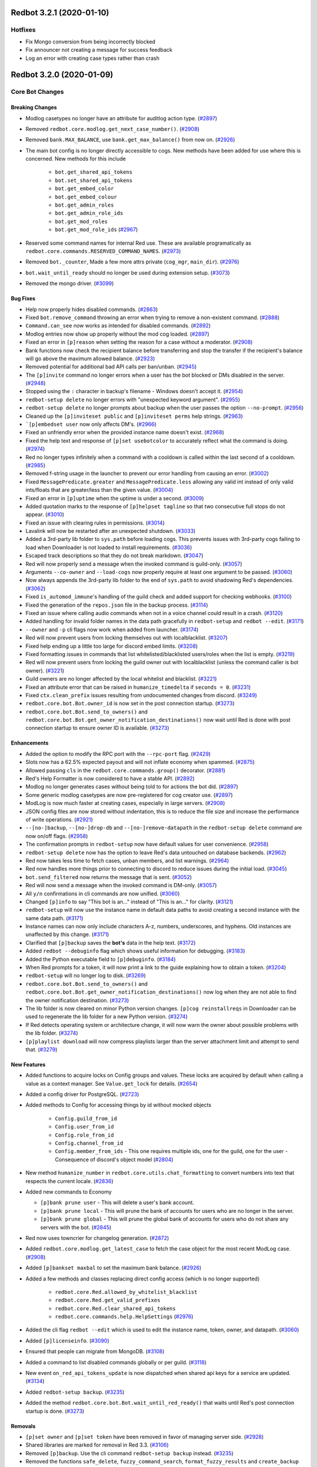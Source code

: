 .. 3.2.x Changelogs

Redbot 3.2.1 (2020-01-10)
=========================

Hotfixes
--------

- Fix Mongo conversion from being incorrectly blocked
- Fix announcer not creating a message for success feedback
- Log an error with creating case types rather than crash


Redbot 3.2.0 (2020-01-09)
=========================
Core Bot Changes
----------------

Breaking Changes
~~~~~~~~~~~~~~~~

- Modlog casetypes no longer have an attribute for auditlog action type. (`#2897 <https://github.com/Cog-Creators/Red-DiscordBot/issues/2897>`_)
- Removed ``redbot.core.modlog.get_next_case_number()``. (`#2908 <https://github.com/Cog-Creators/Red-DiscordBot/issues/2908>`_)
- Removed ``bank.MAX_BALANCE``, use ``bank.get_max_balance()`` from now on. (`#2926 <https://github.com/Cog-Creators/Red-DiscordBot/issues/2926>`_)
- The main bot config is no longer directly accessible to cogs. New methods have been added for use where this is concerned.
  New methods for this include

    - ``bot.get_shared_api_tokens``
    - ``bot.set_shared_api_tokens``
    - ``bot.get_embed_color``
    - ``bot.get_embed_colour``
    - ``bot.get_admin_roles``
    - ``bot.get_admin_role_ids``
    - ``bot.get_mod_roles``
    - ``bot.get_mod_role_ids`` (`#2967 <https://github.com/Cog-Creators/Red-DiscordBot/issues/2967>`_)
- Reserved some command names for internal Red use. These are available programatically as ``redbot.core.commands.RESERVED_COMMAND_NAMES``. (`#2973 <https://github.com/Cog-Creators/Red-DiscordBot/issues/2973>`_)
- Removed ``bot._counter``, Made a few more attrs private (``cog_mgr``, ``main_dir``). (`#2976 <https://github.com/Cog-Creators/Red-DiscordBot/issues/2976>`_)
- ``bot.wait_until_ready`` should no longer be used during extension setup. (`#3073 <https://github.com/Cog-Creators/Red-DiscordBot/issues/3073>`_)
- Removed the mongo driver. (`#3099 <https://github.com/Cog-Creators/Red-DiscordBot/issues/3099>`_)


Bug Fixes
~~~~~~~~~

- Help now properly hides disabled commands. (`#2863 <https://github.com/Cog-Creators/Red-DiscordBot/issues/2863>`_)
- Fixed ``bot.remove_command`` throwing an error when trying to remove a non-existent command. (`#2888 <https://github.com/Cog-Creators/Red-DiscordBot/issues/2888>`_)
- ``Command.can_see`` now works as intended for disabled commands. (`#2892 <https://github.com/Cog-Creators/Red-DiscordBot/issues/2892>`_)
- Modlog entries now show up properly without the mod cog loaded. (`#2897 <https://github.com/Cog-Creators/Red-DiscordBot/issues/2897>`_)
- Fixed an error in ``[p]reason`` when setting the reason for a case without a moderator. (`#2908 <https://github.com/Cog-Creators/Red-DiscordBot/issues/2908>`_)
- Bank functions now check the recipient balance before transferring and stop the transfer if the recipient's balance will go above the maximum allowed balance. (`#2923 <https://github.com/Cog-Creators/Red-DiscordBot/issues/2923>`_)
- Removed potential for additional bad API calls per ban/unban. (`#2945 <https://github.com/Cog-Creators/Red-DiscordBot/issues/2945>`_)
- The ``[p]invite`` command no longer errors when a user has the bot blocked or DMs disabled in the server. (`#2948 <https://github.com/Cog-Creators/Red-DiscordBot/issues/2948>`_)
- Stopped using the ``:`` character in backup's filename - Windows doesn't accept it. (`#2954 <https://github.com/Cog-Creators/Red-DiscordBot/issues/2954>`_)
- ``redbot-setup delete`` no longer errors with "unexpected keyword argument". (`#2955 <https://github.com/Cog-Creators/Red-DiscordBot/issues/2955>`_)
- ``redbot-setup delete`` no longer prompts about backup when the user passes the option ``--no-prompt``. (`#2956 <https://github.com/Cog-Creators/Red-DiscordBot/issues/2956>`_)
- Cleaned up the ``[p]inviteset public`` and ``[p]inviteset perms`` help strings.  (`#2963 <https://github.com/Cog-Creators/Red-DiscordBot/issues/2963>`_)
- ```[p]embedset user`` now only affects DM's. (`#2966 <https://github.com/Cog-Creators/Red-DiscordBot/issues/2966>`_)
- Fixed an unfriendly error when the provided instance name doesn't exist. (`#2968 <https://github.com/Cog-Creators/Red-DiscordBot/issues/2968>`_)
- Fixed the help text and response of ``[p]set usebotcolor`` to accurately reflect what the command is doing. (`#2974 <https://github.com/Cog-Creators/Red-DiscordBot/issues/2974>`_)
- Red no longer types infinitely when a command with a cooldown is called within the last second of a cooldown. (`#2985 <https://github.com/Cog-Creators/Red-DiscordBot/issues/2985>`_)
- Removed f-string usage in the launcher to prevent our error handling from causing an error. (`#3002 <https://github.com/Cog-Creators/Red-DiscordBot/issues/3002>`_)
- Fixed ``MessagePredicate.greater`` and ``MessagePredicate.less`` allowing any valid int instead of only valid ints/floats that are greater/less than the given value. (`#3004 <https://github.com/Cog-Creators/Red-DiscordBot/issues/3004>`_)
- Fixed an error in ``[p]uptime`` when the uptime is under a second. (`#3009 <https://github.com/Cog-Creators/Red-DiscordBot/issues/3009>`_)
- Added quotation marks to the response of ``[p]helpset tagline`` so that two consecutive full stops do not appear. (`#3010 <https://github.com/Cog-Creators/Red-DiscordBot/issues/3010>`_)
- Fixed an issue with clearing rules in permissions. (`#3014 <https://github.com/Cog-Creators/Red-DiscordBot/issues/3014>`_)
- Lavalink will now be restarted after an unexpected shutdown. (`#3033 <https://github.com/Cog-Creators/Red-DiscordBot/issues/3033>`_)
- Added a 3rd-party lib folder to ``sys.path`` before loading cogs. This prevents issues with 3rd-party cogs failing to load when Downloader is not loaded to install requirements. (`#3036 <https://github.com/Cog-Creators/Red-DiscordBot/issues/3036>`_)
- Escaped track descriptions so that they do not break markdown. (`#3047 <https://github.com/Cog-Creators/Red-DiscordBot/issues/3047>`_)
- Red will now properly send a message when the invoked command is guild-only. (`#3057 <https://github.com/Cog-Creators/Red-DiscordBot/issues/3057>`_)
- Arguments ``--co-owner`` and ``--load-cogs`` now properly require at least one argument to be passed. (`#3060 <https://github.com/Cog-Creators/Red-DiscordBot/issues/3060>`_)
- Now always appends the 3rd-party lib folder to the end of ``sys.path`` to avoid shadowing Red's dependencies. (`#3062 <https://github.com/Cog-Creators/Red-DiscordBot/issues/3062>`_)
- Fixed ``is_automod_immune``'s handling of the guild check and added support for checking webhooks. (`#3100 <https://github.com/Cog-Creators/Red-DiscordBot/issues/3100>`_)
- Fixed the generation of the ``repos.json`` file in the backup process. (`#3114 <https://github.com/Cog-Creators/Red-DiscordBot/issues/3114>`_)
- Fixed an issue where calling audio commands when not in a voice channel could result in a crash. (`#3120 <https://github.com/Cog-Creators/Red-DiscordBot/issues/3120>`_)
- Added handling for invalid folder names in the data path gracefully in ``redbot-setup`` and ``redbot --edit``. (`#3171 <https://github.com/Cog-Creators/Red-DiscordBot/issues/3171>`_)
- ``--owner`` and ``-p`` cli flags now work when added from launcher. (`#3174 <https://github.com/Cog-Creators/Red-DiscordBot/issues/3174>`_)
- Red will now prevent users from locking themselves out with localblacklist. (`#3207 <https://github.com/Cog-Creators/Red-DiscordBot/issues/3207>`_)
- Fixed help ending up a little too large for discord embed limits. (`#3208 <https://github.com/Cog-Creators/Red-DiscordBot/issues/3208>`_)
- Fixed formatting issues in commands that list whitelisted/blacklisted users/roles when the list is empty. (`#3219 <https://github.com/Cog-Creators/Red-DiscordBot/issues/3219>`_)
- Red will now prevent users from locking the guild owner out with localblacklist (unless the command caller is bot owner). (`#3221 <https://github.com/Cog-Creators/Red-DiscordBot/issues/3221>`_)
- Guild owners are no longer affected by the local whitelist and blacklist. (`#3221 <https://github.com/Cog-Creators/Red-DiscordBot/issues/3221>`_)
- Fixed an attribute error that can be raised in ``humanize_timedelta`` if ``seconds = 0``. (`#3231 <https://github.com/Cog-Creators/Red-DiscordBot/issues/3231>`_)
- Fixed ``ctx.clean_prefix`` issues resulting from undocumented changes from discord. (`#3249 <https://github.com/Cog-Creators/Red-DiscordBot/issues/3249>`_)
- ``redbot.core.bot.Bot.owner_id`` is now set in the post connection startup. (`#3273 <https://github.com/Cog-Creators/Red-DiscordBot/issues/3273>`_)
- ``redbot.core.bot.Bot.send_to_owners()`` and ``redbot.core.bot.Bot.get_owner_notification_destinations()`` now wait until Red is done with post connection startup to ensure owner ID is available. (`#3273 <https://github.com/Cog-Creators/Red-DiscordBot/issues/3273>`_)


Enhancements
~~~~~~~~~~~~

- Added the option to modify the RPC port with the ``--rpc-port`` flag. (`#2429 <https://github.com/Cog-Creators/Red-DiscordBot/issues/2429>`_)
- Slots now has a 62.5% expected payout and will not inflate economy when spammed. (`#2875 <https://github.com/Cog-Creators/Red-DiscordBot/issues/2875>`_)
- Allowed passing ``cls`` in the ``redbot.core.commands.group()`` decorator. (`#2881 <https://github.com/Cog-Creators/Red-DiscordBot/issues/2881>`_)
- Red's Help Formatter is now considered to have a stable API. (`#2892 <https://github.com/Cog-Creators/Red-DiscordBot/issues/2892>`_)
- Modlog no longer generates cases without being told to for actions the bot did. (`#2897 <https://github.com/Cog-Creators/Red-DiscordBot/issues/2897>`_)
- Some generic modlog casetypes are now pre-registered for cog creator use. (`#2897 <https://github.com/Cog-Creators/Red-DiscordBot/issues/2897>`_)
- ModLog is now much faster at creating cases, especially in large servers. (`#2908 <https://github.com/Cog-Creators/Red-DiscordBot/issues/2908>`_)
- JSON config files are now stored without indentation, this is to reduce the file size and increase the performance of write operations. (`#2921 <https://github.com/Cog-Creators/Red-DiscordBot/issues/2921>`_)
- ``--[no-]backup``, ``--[no-]drop-db`` and ``--[no-]remove-datapath`` in the ``redbot-setup delete`` command are now on/off flags. (`#2958 <https://github.com/Cog-Creators/Red-DiscordBot/issues/2958>`_)
- The confirmation prompts in ``redbot-setup`` now have default values for user convenience. (`#2958 <https://github.com/Cog-Creators/Red-DiscordBot/issues/2958>`_)
- ``redbot-setup delete`` now has the option to leave Red's data untouched on database backends. (`#2962 <https://github.com/Cog-Creators/Red-DiscordBot/issues/2962>`_)
- Red now takes less time to fetch cases, unban members, and list warnings. (`#2964 <https://github.com/Cog-Creators/Red-DiscordBot/issues/2964>`_)
- Red now handles more things prior to connecting to discord to reduce issues during the initial load. (`#3045 <https://github.com/Cog-Creators/Red-DiscordBot/issues/3045>`_)
- ``bot.send_filtered`` now returns the message that is sent. (`#3052 <https://github.com/Cog-Creators/Red-DiscordBot/issues/3052>`_)
- Red will now send a message when the invoked command is DM-only. (`#3057 <https://github.com/Cog-Creators/Red-DiscordBot/issues/3057>`_)
- All ``y/n`` confirmations in cli commands are now unified. (`#3060 <https://github.com/Cog-Creators/Red-DiscordBot/issues/3060>`_)
- Changed ``[p]info`` to say "This bot is an..." instead of "This is an..." for clarity. (`#3121 <https://github.com/Cog-Creators/Red-DiscordBot/issues/3121>`_)
- ``redbot-setup`` will now use the instance name in default data paths to avoid creating a second instance with the same data path. (`#3171 <https://github.com/Cog-Creators/Red-DiscordBot/issues/3171>`_)
- Instance names can now only include characters A-z, numbers, underscores, and hyphens. Old instances are unaffected by this change. (`#3171 <https://github.com/Cog-Creators/Red-DiscordBot/issues/3171>`_)
- Clarified that ``[p]backup`` saves the **bot's** data in the help text. (`#3172 <https://github.com/Cog-Creators/Red-DiscordBot/issues/3172>`_)
- Added ``redbot --debuginfo`` flag which shows useful information for debugging. (`#3183 <https://github.com/Cog-Creators/Red-DiscordBot/issues/3183>`_)
- Added the Python executable field to ``[p]debuginfo``. (`#3184 <https://github.com/Cog-Creators/Red-DiscordBot/issues/3184>`_)
- When Red prompts for a token, it will now print a link to the guide explaining how to obtain a token. (`#3204 <https://github.com/Cog-Creators/Red-DiscordBot/issues/3204>`_)
- ``redbot-setup`` will no longer log to disk. (`#3269 <https://github.com/Cog-Creators/Red-DiscordBot/issues/3269>`_)
- ``redbot.core.bot.Bot.send_to_owners()`` and ``redbot.core.bot.Bot.get_owner_notification_destinations()`` now log when they are not able to find the owner notification destination. (`#3273 <https://github.com/Cog-Creators/Red-DiscordBot/issues/3273>`_)
- The lib folder is now cleared on minor Python version changes. ``[p]cog reinstallreqs`` in Downloader can be used to regenerate the lib folder for a new Python version. (`#3274 <https://github.com/Cog-Creators/Red-DiscordBot/issues/3274>`_)
- If Red detects operating system or architecture change, it will now warn the owner about possible problems with the lib folder. (`#3274 <https://github.com/Cog-Creators/Red-DiscordBot/issues/3274>`_)
- ``[p]playlist download`` will now compress playlists larger than the server attachment limit and attempt to send that. (`#3279 <https://github.com/Cog-Creators/Red-DiscordBot/issues/3279>`_)


New Features
~~~~~~~~~~~~

- Added functions to acquire locks on Config groups and values. These locks are acquired by default when calling a value as a context manager. See ``Value.get_lock`` for details. (`#2654 <https://github.com/Cog-Creators/Red-DiscordBot/issues/2654>`_)
- Added a config driver for PostgreSQL. (`#2723 <https://github.com/Cog-Creators/Red-DiscordBot/issues/2723>`_)
- Added methods to Config for accessing things by id without mocked objects

    - ``Config.guild_from_id``
    - ``Config.user_from_id``
    - ``Config.role_from_id``
    - ``Config.channel_from_id``
    - ``Config.member_from_ids``
      - This one requires multiple ids, one for the guild, one for the user
      - Consequence of discord's object model (`#2804 <https://github.com/Cog-Creators/Red-DiscordBot/issues/2804>`_)
- New method ``humanize_number`` in ``redbot.core.utils.chat_formatting`` to convert numbers into text that respects the current locale. (`#2836 <https://github.com/Cog-Creators/Red-DiscordBot/issues/2836>`_)
- Added new commands to Economy

  - ``[p]bank prune user`` - This will delete a user's bank account.
  - ``[p]bank prune local`` - This will prune the bank of accounts for users who are no longer in the server.
  - ``[p]bank prune global`` - This will prune the global bank of accounts for users who do not share any servers with the bot. (`#2845 <https://github.com/Cog-Creators/Red-DiscordBot/issues/2845>`_)
- Red now uses towncrier for changelog generation. (`#2872 <https://github.com/Cog-Creators/Red-DiscordBot/issues/2872>`_)
- Added ``redbot.core.modlog.get_latest_case`` to fetch the case object for the most recent ModLog case. (`#2908 <https://github.com/Cog-Creators/Red-DiscordBot/issues/2908>`_)
- Added ``[p]bankset maxbal`` to set the maximum bank balance. (`#2926 <https://github.com/Cog-Creators/Red-DiscordBot/issues/2926>`_)
- Added a few methods and classes replacing direct config access (which is no longer supported)

   - ``redbot.core.Red.allowed_by_whitelist_blacklist``
   - ``redbot.core.Red.get_valid_prefixes``
   - ``redbot.core.Red.clear_shared_api_tokens``
   - ``redbot.core.commands.help.HelpSettings`` (`#2976 <https://github.com/Cog-Creators/Red-DiscordBot/issues/2976>`_)
- Added the cli flag ``redbot --edit`` which is used to edit the instance name, token, owner, and datapath. (`#3060 <https://github.com/Cog-Creators/Red-DiscordBot/issues/3060>`_)
- Added ``[p]licenseinfo``. (`#3090 <https://github.com/Cog-Creators/Red-DiscordBot/issues/3090>`_)
- Ensured that people can migrate from MongoDB. (`#3108 <https://github.com/Cog-Creators/Red-DiscordBot/issues/3108>`_)
- Added a command to list disabled commands globally or per guild. (`#3118 <https://github.com/Cog-Creators/Red-DiscordBot/issues/3118>`_)
- New event ``on_red_api_tokens_update`` is now dispatched when shared api keys for a service are updated. (`#3134 <https://github.com/Cog-Creators/Red-DiscordBot/issues/3134>`_)
- Added ``redbot-setup backup``. (`#3235 <https://github.com/Cog-Creators/Red-DiscordBot/issues/3235>`_)
- Added the method ``redbot.core.bot.Bot.wait_until_red_ready()`` that waits until Red's post connection startup is done. (`#3273 <https://github.com/Cog-Creators/Red-DiscordBot/issues/3273>`_)


Removals
~~~~~~~~

- ``[p]set owner`` and ``[p]set token`` have been removed in favor of managing server side. (`#2928 <https://github.com/Cog-Creators/Red-DiscordBot/issues/2928>`_)
- Shared libraries are marked for removal in Red 3.3. (`#3106 <https://github.com/Cog-Creators/Red-DiscordBot/issues/3106>`_)
- Removed ``[p]backup``. Use the cli command ``redbot-setup backup`` instead. (`#3235 <https://github.com/Cog-Creators/Red-DiscordBot/issues/3235>`_)
- Removed the functions ``safe_delete``, ``fuzzy_command_search``, ``format_fuzzy_results`` and ``create_backup`` from ``redbot.core.utils``. (`#3240 <https://github.com/Cog-Creators/Red-DiscordBot/issues/3240>`_)
- Removed a lot of the launcher's handled behavior. (`#3289 <https://github.com/Cog-Creators/Red-DiscordBot/issues/3289>`_)


Miscellaneous changes
~~~~~~~~~~~~~~~~~~~~~

- `#2527 <https://github.com/Cog-Creators/Red-DiscordBot/issues/2527>`_, `#2571 <https://github.com/Cog-Creators/Red-DiscordBot/issues/2571>`_, `#2723 <https://github.com/Cog-Creators/Red-DiscordBot/issues/2723>`_, `#2836 <https://github.com/Cog-Creators/Red-DiscordBot/issues/2836>`_, `#2849 <https://github.com/Cog-Creators/Red-DiscordBot/issues/2849>`_, `#2861 <https://github.com/Cog-Creators/Red-DiscordBot/issues/2861>`_, `#2885 <https://github.com/Cog-Creators/Red-DiscordBot/issues/2885>`_, `#2890 <https://github.com/Cog-Creators/Red-DiscordBot/issues/2890>`_, `#2897 <https://github.com/Cog-Creators/Red-DiscordBot/issues/2897>`_, `#2904 <https://github.com/Cog-Creators/Red-DiscordBot/issues/2904>`_, `#2924 <https://github.com/Cog-Creators/Red-DiscordBot/issues/2924>`_, `#2939 <https://github.com/Cog-Creators/Red-DiscordBot/issues/2939>`_, `#2940 <https://github.com/Cog-Creators/Red-DiscordBot/issues/2940>`_, `#2941 <https://github.com/Cog-Creators/Red-DiscordBot/issues/2941>`_, `#2949 <https://github.com/Cog-Creators/Red-DiscordBot/issues/2949>`_, `#2953 <https://github.com/Cog-Creators/Red-DiscordBot/issues/2953>`_, `#2964 <https://github.com/Cog-Creators/Red-DiscordBot/issues/2964>`_, `#2986 <https://github.com/Cog-Creators/Red-DiscordBot/issues/2986>`_, `#2993 <https://github.com/Cog-Creators/Red-DiscordBot/issues/2993>`_, `#2997 <https://github.com/Cog-Creators/Red-DiscordBot/issues/2997>`_, `#3008 <https://github.com/Cog-Creators/Red-DiscordBot/issues/3008>`_, `#3017 <https://github.com/Cog-Creators/Red-DiscordBot/issues/3017>`_, `#3048 <https://github.com/Cog-Creators/Red-DiscordBot/issues/3048>`_, `#3059 <https://github.com/Cog-Creators/Red-DiscordBot/issues/3059>`_, `#3080 <https://github.com/Cog-Creators/Red-DiscordBot/issues/3080>`_, `#3089 <https://github.com/Cog-Creators/Red-DiscordBot/issues/3089>`_, `#3104 <https://github.com/Cog-Creators/Red-DiscordBot/issues/3104>`_, `#3106 <https://github.com/Cog-Creators/Red-DiscordBot/issues/3106>`_, `#3129 <https://github.com/Cog-Creators/Red-DiscordBot/issues/3129>`_, `#3152 <https://github.com/Cog-Creators/Red-DiscordBot/issues/3152>`_, `#3160 <https://github.com/Cog-Creators/Red-DiscordBot/issues/3160>`_, `#3168 <https://github.com/Cog-Creators/Red-DiscordBot/issues/3168>`_, `#3173 <https://github.com/Cog-Creators/Red-DiscordBot/issues/3173>`_, `#3176 <https://github.com/Cog-Creators/Red-DiscordBot/issues/3176>`_, `#3186 <https://github.com/Cog-Creators/Red-DiscordBot/issues/3186>`_, `#3192 <https://github.com/Cog-Creators/Red-DiscordBot/issues/3192>`_, `#3193 <https://github.com/Cog-Creators/Red-DiscordBot/issues/3193>`_, `#3195 <https://github.com/Cog-Creators/Red-DiscordBot/issues/3195>`_, `#3202 <https://github.com/Cog-Creators/Red-DiscordBot/issues/3202>`_, `#3214 <https://github.com/Cog-Creators/Red-DiscordBot/issues/3214>`_, `#3223 <https://github.com/Cog-Creators/Red-DiscordBot/issues/3223>`_, `#3229 <https://github.com/Cog-Creators/Red-DiscordBot/issues/3229>`_, `#3245 <https://github.com/Cog-Creators/Red-DiscordBot/issues/3245>`_, `#3247 <https://github.com/Cog-Creators/Red-DiscordBot/issues/3247>`_, `#3248 <https://github.com/Cog-Creators/Red-DiscordBot/issues/3248>`_, `#3250 <https://github.com/Cog-Creators/Red-DiscordBot/issues/3250>`_, `#3254 <https://github.com/Cog-Creators/Red-DiscordBot/issues/3254>`_, `#3255 <https://github.com/Cog-Creators/Red-DiscordBot/issues/3255>`_, `#3256 <https://github.com/Cog-Creators/Red-DiscordBot/issues/3256>`_, `#3258 <https://github.com/Cog-Creators/Red-DiscordBot/issues/3258>`_, `#3261 <https://github.com/Cog-Creators/Red-DiscordBot/issues/3261>`_, `#3275 <https://github.com/Cog-Creators/Red-DiscordBot/issues/3275>`_, `#3276 <https://github.com/Cog-Creators/Red-DiscordBot/issues/3276>`_, `#3293 <https://github.com/Cog-Creators/Red-DiscordBot/issues/3293>`_, `#3278 <https://github.com/Cog-Creators/Red-DiscordBot/issues/3278>`_, `#3285 <https://github.com/Cog-Creators/Red-DiscordBot/issues/3285>`_, `#3296 <https://github.com/Cog-Creators/Red-DiscordBot/issues/3296>`_,


Dependency changes
~~~~~~~~~~~~~~~~~~~~~~~

- Added ``pytest-mock`` requirement to ``tests`` extra. (`#2571 <https://github.com/Cog-Creators/Red-DiscordBot/issues/2571>`_)
- Updated the python minimum requirement to 3.8.1, updated JRE to Java 11. (`#3245 <https://github.com/Cog-Creators/Red-DiscordBot/issues/3245>`_)
- Bumped dependency versions. (`#3288 <https://github.com/Cog-Creators/Red-DiscordBot/issues/3288>`_)
- Bumped red-lavalink version. (`#3290 <https://github.com/Cog-Creators/Red-DiscordBot/issues/3290>`_)


Documentation Changes
~~~~~~~~~~~~~~~~~~~~~

- Started the user guides covering cogs and the user interface of the bot. This includes, for now, a "Getting started" guide. (`#1734 <https://github.com/Cog-Creators/Red-DiscordBot/issues/1734>`_)
- Added documentation for PM2 support. (`#2105 <https://github.com/Cog-Creators/Red-DiscordBot/issues/2105>`_)
- Updated linux install docs, adding sections for Fedora Linux, Debian/Raspbian Buster, and openSUSE. (`#2558 <https://github.com/Cog-Creators/Red-DiscordBot/issues/2558>`_)
- Created documentation covering what we consider a developer facing breaking change and the guarantees regarding them. (`#2882 <https://github.com/Cog-Creators/Red-DiscordBot/issues/2882>`_)
- Fixed the user parameter being labeled as ``discord.TextChannel`` instead of ``discord.abc.User`` in ``redbot.core.utils.predicates``. (`#2914 <https://github.com/Cog-Creators/Red-DiscordBot/issues/2914>`_)
- Updated towncrier info in the contribution guidelines to explain how to create a changelog for a standalone PR. (`#2915 <https://github.com/Cog-Creators/Red-DiscordBot/issues/2915>`_)
- Reworded the virtual environment guide to make it sound less scary. (`#2920 <https://github.com/Cog-Creators/Red-DiscordBot/issues/2920>`_)
- Driver docs no longer show twice. (`#2972 <https://github.com/Cog-Creators/Red-DiscordBot/issues/2972>`_)
- Added more information about ``redbot.core.utils.humanize_timedelta`` into the docs. (`#2986 <https://github.com/Cog-Creators/Red-DiscordBot/issues/2986>`_)
- Added a direct link to the "Installing Red" section in "Installing using powershell and chocolatey". (`#2995 <https://github.com/Cog-Creators/Red-DiscordBot/issues/2995>`_)
- Updated Git PATH install (Windows), capitalized some words, stopped mentioning the launcher. (`#2998 <https://github.com/Cog-Creators/Red-DiscordBot/issues/2998>`_)
- Added autostart documentation for Red users who installed Red inside of a virtual environment. (`#3005 <https://github.com/Cog-Creators/Red-DiscordBot/issues/3005>`_)
- Updated the Cog Creation guide with a note regarding the Develop version as well as the folder layout for local cogs. (`#3021 <https://github.com/Cog-Creators/Red-DiscordBot/issues/3021>`_)
- Added links to the getting started guide at the end of installation guides. (`#3025 <https://github.com/Cog-Creators/Red-DiscordBot/issues/3025>`_)
- Added proper docstrings to enums that show in drivers docs. (`#3035 <https://github.com/Cog-Creators/Red-DiscordBot/issues/3035>`_)
- Discord.py doc links will now always use the docs for the currently used version of discord.py. (`#3053 <https://github.com/Cog-Creators/Red-DiscordBot/issues/3053>`_)
- Added ``|DPY_VERSION|`` substitution that will automatically get replaced by the current discord.py version. (`#3053 <https://github.com/Cog-Creators/Red-DiscordBot/issues/3053>`_)
- Added missing descriptions for function returns. (`#3054 <https://github.com/Cog-Creators/Red-DiscordBot/issues/3054>`_)
- Stopped overwriting the ``docs/prolog.txt`` file in ``conf.py``. (`#3082 <https://github.com/Cog-Creators/Red-DiscordBot/issues/3082>`_)
- Fixed some typos and wording, added MS Azure to the host list. (`#3083 <https://github.com/Cog-Creators/Red-DiscordBot/issues/3083>`_)
- Updated the docs footer copyright to 2019. (`#3105 <https://github.com/Cog-Creators/Red-DiscordBot/issues/3105>`_)
- Added a deprecation note about shared libraries in the Downloader Framework docs. (`#3106 <https://github.com/Cog-Creators/Red-DiscordBot/issues/3106>`_)
- Updated the apikey framework documentation. Changed ``bot.get_shared_api_keys()`` to ``bot.get_shared_api_tokens()``. (`#3110 <https://github.com/Cog-Creators/Red-DiscordBot/issues/3110>`_)
- Added information about ``info.json``'s ``min_python_version`` key in Downloader Framework docs. (`#3124 <https://github.com/Cog-Creators/Red-DiscordBot/issues/3124>`_)
- Added an event reference for the ``on_red_api_tokens_update`` event in the Shared API Keys docs. (`#3134 <https://github.com/Cog-Creators/Red-DiscordBot/issues/3134>`_)
- Added notes explaining the best practices with config. (`#3149 <https://github.com/Cog-Creators/Red-DiscordBot/issues/3149>`_)
- Documented additional attributes in Context. (`#3151 <https://github.com/Cog-Creators/Red-DiscordBot/issues/3151>`_)
- Updated Windows docs with up to date dependency instructions. (`#3188 <https://github.com/Cog-Creators/Red-DiscordBot/issues/3188>`_)
- Added a "Publishing cogs for V3" document explaining how to make user's cogs work with Downloader. (`#3234 <https://github.com/Cog-Creators/Red-DiscordBot/issues/3234>`_)
- Fixed broken docs for ``redbot.core.commands.Context.react_quietly``. (`#3257 <https://github.com/Cog-Creators/Red-DiscordBot/issues/3257>`_)
- Updated copyright notices on License and RTD config to 2020. (`#3259 <https://github.com/Cog-Creators/Red-DiscordBot/issues/3259>`_)
- Added a line about setuptools and wheel. (`#3262 <https://github.com/Cog-Creators/Red-DiscordBot/issues/3262>`_)
- Ensured development builds are not advertised to the wrong audience. (`#3292 <https://github.com/Cog-Creators/Red-DiscordBot/issues/3292>`_)
- Clarified the usage intent of some of the chat formatting functions. (`#3292 <https://github.com/Cog-Creators/Red-DiscordBot/issues/3292>`_)


Admin
-----

Breaking Changes
~~~~~~~~~~~~~~~~

- Changed ``[p]announce ignore`` and ``[p]announce channel`` to ``[p]announceset ignore`` and ``[p]announceset channel``. (`#3250 <https://github.com/Cog-Creators/Red-DiscordBot/issues/3250>`_)
- Changed ``[p]selfrole <role>`` to ``[p]selfrole add <role>``, changed ``[p]selfrole add`` to ``[p]selfroleset add`` , and changed ``[p]selfrole delete`` to ``[p]selfroleset remove``. (`#3250 <https://github.com/Cog-Creators/Red-DiscordBot/issues/3250>`_)


Bug Fixes
~~~~~~~~~

- Fixed ``[p]announce`` failing after encountering an error attempting to message the bot owner. (`#3166 <https://github.com/Cog-Creators/Red-DiscordBot/issues/3166>`_)
- Improved the clarity of user facing messages when the user is not allowed to do something due to Discord hierarchy rules. (`#3250 <https://github.com/Cog-Creators/Red-DiscordBot/issues/3250>`_)
- Fixed some role managing commands not properly checking if Red had ``manage_roles`` perms before attempting to manage roles. (`#3250 <https://github.com/Cog-Creators/Red-DiscordBot/issues/3250>`_)
- Fixed ``[p]editrole`` commands not checking if roles to be edited are higher than Red's highest role before trying to edit them. (`#3250 <https://github.com/Cog-Creators/Red-DiscordBot/issues/3250>`_)
- Fixed ``[p]announce ignore`` and ``[p]announce channel`` not being able to be used by guild owners and administrators. (`#3250 <https://github.com/Cog-Creators/Red-DiscordBot/issues/3250>`_)


Enhancements
~~~~~~~~~~~~

- Added custom issue messages for adding and removing roles, this makes it easier to create translations. (`#3016 <https://github.com/Cog-Creators/Red-DiscordBot/issues/3016>`_)


Audio
-----

Bug Fixes
~~~~~~~~~

- ``[p]playlist remove`` now removes the playlist url if the playlist was created through ``[p]playlist save``. (`#2861 <https://github.com/Cog-Creators/Red-DiscordBot/issues/2861>`_)
- Users are no longer able to accidentally overwrite existing playlist if a new one with the same name is created/renamed. (`#2861 <https://github.com/Cog-Creators/Red-DiscordBot/issues/2861>`_)
- ``[p]audioset settings`` no longer shows lavalink JAR version. (`#2904 <https://github.com/Cog-Creators/Red-DiscordBot/issues/2904>`_)
- Fixed a ``KeyError: loadType`` when trying to play tracks. (`#2904 <https://github.com/Cog-Creators/Red-DiscordBot/issues/2904>`_)
- ``[p]audioset settings`` now uses ``ctx.is_owner()`` to check if the context author is the bot owner. (`#2904 <https://github.com/Cog-Creators/Red-DiscordBot/issues/2904>`_)
- Fixed track indexs being off by 1 in ``[p]search``. (`#2940 <https://github.com/Cog-Creators/Red-DiscordBot/issues/2940>`_)
- Fixed an issue where updating your Spotify and YouTube Data API tokens did not refresh them. (`#3047 <https://github.com/Cog-Creators/Red-DiscordBot/issues/3047>`_)
- Fixed an issue where the blacklist was not being applied correctly. (`#3047 <https://github.com/Cog-Creators/Red-DiscordBot/issues/3047>`_)
- Fixed an issue in ``[p]audioset restrictions blacklist list`` where it would call the list a ``Whitelist``. (`#3047 <https://github.com/Cog-Creators/Red-DiscordBot/issues/3047>`_)
- Red's status is now properly cleared on emptydisconnect. (`#3050 <https://github.com/Cog-Creators/Red-DiscordBot/issues/3050>`_)
- Fixed a console spam caused sometimes when auto disconnect and auto pause are used. (`#3123 <https://github.com/Cog-Creators/Red-DiscordBot/issues/3123>`_)
- Fixed an error that was thrown when running ``[p]audioset dj``. (`#3165 <https://github.com/Cog-Creators/Red-DiscordBot/issues/3165>`_)
- Fixed a crash that could happen when the bot can't connect to the lavalink node. (`#3238 <https://github.com/Cog-Creators/Red-DiscordBot/issues/3238>`_)
- Restricted the number of songs shown in the queue to first 500 to avoid heartbeats. (`#3279 <https://github.com/Cog-Creators/Red-DiscordBot/issues/3279>`_)
- Added more cooldowns to playlist commands and restricted the queue and playlists to 10k songs to avoid bot errors. (`#3286 <https://github.com/Cog-Creators/Red-DiscordBot/issues/3286>`_)


Enhancements
~~~~~~~~~~~~

- ``[p]playlist upload`` will now load playlists generated via ``[p]playlist download`` much faster if the playlist uses the new scheme. (`#2861 <https://github.com/Cog-Creators/Red-DiscordBot/issues/2861>`_)
- ``[p]playlist`` commands now can be used by everyone regardless of DJ settings, however it will respect DJ settings when creating/modifying playlists in the server scope. (`#2861 <https://github.com/Cog-Creators/Red-DiscordBot/issues/2861>`_)
- Spotify, Youtube Data, and Lavalink API calls can be cached to avoid repeated calls in the future, see ``[p]audioset cache``. (`#2890 <https://github.com/Cog-Creators/Red-DiscordBot/issues/2890>`_)
- Playlists will now start playing as soon as first track is loaded. (`#2890 <https://github.com/Cog-Creators/Red-DiscordBot/issues/2890>`_)
- ``[p]audioset localpath`` can set a path anywhere in your machine now. Note: This path needs to be visible by ``Lavalink.jar``. (`#2904 <https://github.com/Cog-Creators/Red-DiscordBot/issues/2904>`_)
- ``[p]queue`` now works when there are no tracks in the queue, showing the track currently playing. (`#2904 <https://github.com/Cog-Creators/Red-DiscordBot/issues/2904>`_)
- ``[p]audioset settings`` now reports Red Lavalink version. (`#2904 <https://github.com/Cog-Creators/Red-DiscordBot/issues/2904>`_)
- Adding and removing reactions in Audio is no longer a blocking action. (`#2904 <https://github.com/Cog-Creators/Red-DiscordBot/issues/2904>`_)
- When shuffle is on, queue now shows the correct play order. (`#2904 <https://github.com/Cog-Creators/Red-DiscordBot/issues/2904>`_)
- ``[p]seek`` and ``[p]skip`` can be used by user if they are the song requester while DJ mode is enabled and votes are disabled. (`#2904 <https://github.com/Cog-Creators/Red-DiscordBot/issues/2904>`_)
- Adding a playlist and an album to a saved playlist skips tracks already in the playlist. (`#2904 <https://github.com/Cog-Creators/Red-DiscordBot/issues/2904>`_)
- DJ mode is now turned off if the DJ role is deleted. (`#2904 <https://github.com/Cog-Creators/Red-DiscordBot/issues/2904>`_)
- When playing a localtrack, ``[p]play`` and ``[p]bumpplay`` no longer require the use of the prefix "localtracks\\".

  Before: ``[p]bumpplay localtracks\\ENM\\501 - Inside The Machine.mp3``
  Now: ``[p]bumpplay ENM\\501 - Inside The Machine.mp3``
  Now nested folders: ``[p]bumpplay Parent Folder\\Nested Folder\\track.mp3`` (`#2904 <https://github.com/Cog-Creators/Red-DiscordBot/issues/2904>`_)
- Removed commas in explanations about how to set API keys. (`#2905 <https://github.com/Cog-Creators/Red-DiscordBot/issues/2905>`_)
- Expanded local track support to all file formats (m3u, m4a, mp4, etc). (`#2940 <https://github.com/Cog-Creators/Red-DiscordBot/issues/2940>`_)
- Cooldowns are now reset upon failure of commands that have a cooldown timer. (`#2940 <https://github.com/Cog-Creators/Red-DiscordBot/issues/2940>`_)
- Improved the explanation in the help string for ``[p]audioset emptydisconnect``. (`#3051 <https://github.com/Cog-Creators/Red-DiscordBot/issues/3051>`_)
- Added a typing indicator to playlist dedupe. (`#3058 <https://github.com/Cog-Creators/Red-DiscordBot/issues/3058>`_)
- Exposed clearer errors to users in the play commands. (`#3085 <https://github.com/Cog-Creators/Red-DiscordBot/issues/3085>`_)
- Better error handling when the player is unable to play multiple tracks in the sequence. (`#3165 <https://github.com/Cog-Creators/Red-DiscordBot/issues/3165>`_)


New Features
~~~~~~~~~~~~

- Added support for nested folders in the localtrack folder. (`#270 <https://github.com/Cog-Creators/Red-DiscordBot/issues/270>`_)
- Now auto pauses the queue when the voice channel is empty. (`#721 <https://github.com/Cog-Creators/Red-DiscordBot/issues/721>`_)
- All Playlist commands now accept optional arguments, use ``[p]help playlist <subcommand>`` for more details. (`#2861 <https://github.com/Cog-Creators/Red-DiscordBot/issues/2861>`_)
- ``[p]playlist rename`` will now allow users to rename existing playlists. (`#2861 <https://github.com/Cog-Creators/Red-DiscordBot/issues/2861>`_)
- ``[p]playlist update`` will now allow users to update non-custom Playlists to the latest available tracks. (`#2861 <https://github.com/Cog-Creators/Red-DiscordBot/issues/2861>`_)
- There are now 3 different scopes of playlist. To define them, use the ``--scope`` argument.

      ``Global Playlist``

      - These playlists will be available in all servers the bot is in.
      - These can be managed by the Bot Owner only.

      ``Server Playlist``

      - These playlists will only be available in the server they were created in.
      - These can be managed by the Bot Owner, Guild Owner, Mods, Admins, DJs, and the Creator (if the DJ role is disabled).

      ``User Playlist``

      - These playlists will be available in all servers both the bot and the creator are in.
      - These can be managed by the Bot Owner and Creator only. (`#2861 <https://github.com/Cog-Creators/Red-DiscordBot/issues/2861>`_)
- ``[p]audioset cache`` can be used to set the cache level. **It's off by default**. (`#2904 <https://github.com/Cog-Creators/Red-DiscordBot/issues/2904>`_)
- ``[p]genre`` can be used to play spotify playlists. (`#2904 <https://github.com/Cog-Creators/Red-DiscordBot/issues/2904>`_)
- ``[p]audioset cacheage`` can be used to set the maximum age of an entry in the cache. **Default is 365 days**. (`#2904 <https://github.com/Cog-Creators/Red-DiscordBot/issues/2904>`_)
- ``[p]audioset autoplay`` can be used to enable auto play once the queue runs out. (`#2904 <https://github.com/Cog-Creators/Red-DiscordBot/issues/2904>`_)
- New events dispatched by Audio.

   - ``on_red_audio_track_start(guild: discord.Guild, track: lavalink.Track, requester: discord.Member)``
   - ``on_red_audio_track_end(guild: discord.Guild, track: lavalink.Track, requester: discord.Member)``
   - ``on_red_audio_track_enqueue(guild: discord.Guild, track: lavalink.Track, requester: discord.Member)``
   - ``on_red_audio_track_auto_play(guild: discord.Guild, track: lavalink.Track, requester: discord.Member)``
   - ``on_red_audio_queue_end(guild: discord.Guild, track: lavalink.Track, requester: discord.Member)``
   - ``on_red_audio_audio_disconnect(guild: discord.Guild)``
   - ``on_red_audio_skip_track(guild: discord.Guild, track: lavalink.Track, requester: discord.Member)`` (`#2904 <https://github.com/Cog-Creators/Red-DiscordBot/issues/2904>`_)
- ``[p]queue shuffle`` can be used to shuffle the queue manually. (`#2904 <https://github.com/Cog-Creators/Red-DiscordBot/issues/2904>`_)
- ``[p]queue clean self`` can be used to remove all songs you requested from the queue. (`#2904 <https://github.com/Cog-Creators/Red-DiscordBot/issues/2904>`_)
- ``[p]audioset restrictions`` can be used to add or remove keywords which songs must have or are not allowed to have. (`#2904 <https://github.com/Cog-Creators/Red-DiscordBot/issues/2904>`_)
- ``[p]playlist dedupe`` can be used to remove duplicated tracks from a playlist. (`#2904 <https://github.com/Cog-Creators/Red-DiscordBot/issues/2904>`_)
- ``[p]autoplay`` can be used to play a random song. (`#2904 <https://github.com/Cog-Creators/Red-DiscordBot/issues/2904>`_)
- ``[p]bumpplay`` can be used to add a song to the front of the queue. (`#2940 <https://github.com/Cog-Creators/Red-DiscordBot/issues/2940>`_)
- ``[p]shuffle`` has an additional argument to tell the bot whether it should shuffle bumped tracks. (`#2940 <https://github.com/Cog-Creators/Red-DiscordBot/issues/2940>`_)
- Added global whitelist/blacklist commands. (`#3047 <https://github.com/Cog-Creators/Red-DiscordBot/issues/3047>`_)
- Added self-managed daily playlists in the GUILD scope, these are called "Daily playlist - YYYY-MM-DD" and auto delete after 7 days. (`#3199 <https://github.com/Cog-Creators/Red-DiscordBot/issues/3199>`_)


CustomCom
---------

Enhancements
~~~~~~~~~~~~

- The group command ``[p]cc create`` can now be used to create simple CCs without specifying "simple". (`#1767 <https://github.com/Cog-Creators/Red-DiscordBot/issues/1767>`_)
- Added a query option for CC typehints for URL-based CCs. (`#3228 <https://github.com/Cog-Creators/Red-DiscordBot/issues/3228>`_)
- Now uses the ``humanize_list`` utility for iterable parameter results, e.g. ``{#:Role.members}``. (`#3277 <https://github.com/Cog-Creators/Red-DiscordBot/issues/3277>`_)


Downloader
----------

Bug Fixes
~~~~~~~~~

- Made the regex for repo names use raw strings to stop causing a ``DeprecationWarning`` for invalid escape sequences. (`#2571 <https://github.com/Cog-Creators/Red-DiscordBot/issues/2571>`_)
- Downloader will no longer attempt to install cogs that are already installed. (`#2571 <https://github.com/Cog-Creators/Red-DiscordBot/issues/2571>`_)
- Repo names can now only contain the characters listed in the help text (A-Z, 0-9, underscores, and hyphens). (`#2827 <https://github.com/Cog-Creators/Red-DiscordBot/issues/2827>`_)
- ``[p]findcog`` no longer attempts to find a cog for commands without a cog. (`#2902 <https://github.com/Cog-Creators/Red-DiscordBot/issues/2902>`_)
- Downloader will no longer attempt to install a cog with same name as another cog that is already installed. (`#2927 <https://github.com/Cog-Creators/Red-DiscordBot/issues/2927>`_)
- Added error handling for when a remote repository or branch is deleted, now notifies the which repository failed and continues to update the others. (`#2936 <https://github.com/Cog-Creators/Red-DiscordBot/issues/2936>`_)
- ``[p]cog install`` will no longer error if a cog has an empty install message. (`#3024 <https://github.com/Cog-Creators/Red-DiscordBot/issues/3024>`_)
- Made ``redbot.cogs.downloader.repo_manager.Repo.clean_url`` work with relative urls. This property is ``str`` type now. (`#3141 <https://github.com/Cog-Creators/Red-DiscordBot/issues/3141>`_)
- Fixed an error on repo add from empty string values for the ``install_msg`` info.json field. (`#3153 <https://github.com/Cog-Creators/Red-DiscordBot/issues/3153>`_)
- Disabled all git auth prompts when adding/updating a repo with Downloader. (`#3159 <https://github.com/Cog-Creators/Red-DiscordBot/issues/3159>`_)
- ``[p]findcog`` now properly works for cogs with less typical folder structure. (`#3177 <https://github.com/Cog-Creators/Red-DiscordBot/issues/3177>`_)
- ``[p]cog uninstall`` now fully unloads cog - the bot will not try to load it on next startup. (`#3179 <https://github.com/Cog-Creators/Red-DiscordBot/issues/3179>`_)


Enhancements
~~~~~~~~~~~~

- Downloader will now check if the Python and bot versions match requirements in ``info.json`` during update. (`#1866 <https://github.com/Cog-Creators/Red-DiscordBot/issues/1866>`_)
- ``[p]cog install`` now accepts multiple cog names. (`#2527 <https://github.com/Cog-Creators/Red-DiscordBot/issues/2527>`_)
- When passing cogs to ``[p]cog update``, it will now only update those cogs, not all cogs from the repo those cogs are from. (`#2527 <https://github.com/Cog-Creators/Red-DiscordBot/issues/2527>`_)
- Added error messages for failures when installing/reinstalling requirements and copying cogs and shared libraries. (`#2571 <https://github.com/Cog-Creators/Red-DiscordBot/issues/2571>`_)
- ``[p]findcog`` now uses sanitized urls (without HTTP Basic Auth fragments). (`#3129 <https://github.com/Cog-Creators/Red-DiscordBot/issues/3129>`_)
- ``[p]repo info`` will now show the repo's url, branch, and authors. (`#3225 <https://github.com/Cog-Creators/Red-DiscordBot/issues/3225>`_)
- ``[p]cog info`` will now show cog authors. (`#3225 <https://github.com/Cog-Creators/Red-DiscordBot/issues/3225>`_)
- ``[p]findcog`` will now show the repo's branch. (`#3225 <https://github.com/Cog-Creators/Red-DiscordBot/issues/3225>`_)


New Features
~~~~~~~~~~~~

- Added ``[p]repo update [repos]`` which updates repos without updating the cogs from them. (`#2527 <https://github.com/Cog-Creators/Red-DiscordBot/issues/2527>`_)
- Added ``[p]cog installversion <repo_name> <revision> <cogs>`` which installs cogs from a specified revision (commit, tag) of the given repo. When using this command, the cog will automatically be pinned. (`#2527 <https://github.com/Cog-Creators/Red-DiscordBot/issues/2527>`_)
- Added ``[p]cog pin <cogs>`` and ``[p]cog unpin <cogs>`` for pinning cogs. Cogs that are pinned will not be updated when using update commands. (`#2527 <https://github.com/Cog-Creators/Red-DiscordBot/issues/2527>`_)
- Added ``[p]cog checkforupdates`` that lists which cogs can be updated (including pinned cog) without updating them. (`#2527 <https://github.com/Cog-Creators/Red-DiscordBot/issues/2527>`_)
- Added ``[p]cog updateallfromrepos <repos>`` that updates all cogs from the given repos. (`#2527 <https://github.com/Cog-Creators/Red-DiscordBot/issues/2527>`_)
- Added ``[p]cog updatetoversion <repo_name> <revision> [cogs]`` that updates all cogs or ones of user's choosing to chosen revision of the given repo. (`#2527 <https://github.com/Cog-Creators/Red-DiscordBot/issues/2527>`_)
- Added ``[p]cog reinstallreqs`` that reinstalls cog requirements and shared libraries for all installed cogs. (`#3167 <https://github.com/Cog-Creators/Red-DiscordBot/issues/3167>`_)


Documentation Changes
~~~~~~~~~~~~~~~~~~~~~

- Added ``redbot.cogs.downloader.installable.InstalledModule`` to Downloader's framework docs. (`#2527 <https://github.com/Cog-Creators/Red-DiscordBot/issues/2527>`_)
- Removed API References for Downloader. (`#3234 <https://github.com/Cog-Creators/Red-DiscordBot/issues/3234>`_)


Image
-----

Enhancements
~~~~~~~~~~~~

- Updated the giphycreds command to match the formatting of the other API commands. (`#2905 <https://github.com/Cog-Creators/Red-DiscordBot/issues/2905>`_)
- Removed commas from explanations about how to set API keys. (`#2905 <https://github.com/Cog-Creators/Red-DiscordBot/issues/2905>`_)


Mod
---

Bug Fixes
~~~~~~~~~

- ``[p]userinfo`` no longer breaks when a user has an absurd numbers of roles. (`#2910 <https://github.com/Cog-Creators/Red-DiscordBot/issues/2910>`_)
- Fixed Mod cog not recording username changes for ``[p]names`` and ``[p]userinfo`` commands. (`#2918 <https://github.com/Cog-Creators/Red-DiscordBot/issues/2918>`_)
- Fixed ``[p]modset deletedelay`` deleting non-command messages. (`#2924 <https://github.com/Cog-Creators/Red-DiscordBot/issues/2924>`_)
- Fixed an error when reloading Mod. (`#2932 <https://github.com/Cog-Creators/Red-DiscordBot/issues/2932>`_)


Enhancements
~~~~~~~~~~~~

- Slowmode now accepts integer-only inputs as seconds. (`#2884 <https://github.com/Cog-Creators/Red-DiscordBot/issues/2884>`_)


Permissions
-----------

Bug Fixes
~~~~~~~~~

- Defaults are now cleared properly when clearing all rules. (`#3037 <https://github.com/Cog-Creators/Red-DiscordBot/issues/3037>`_)


Enhancements
~~~~~~~~~~~~

- Better explained the usage of commands with the ``<who_or_what>`` argument. (`#2991 <https://github.com/Cog-Creators/Red-DiscordBot/issues/2991>`_)


Streams
-------

Bug Fixes
~~~~~~~~~

- Fixed a ``TypeError`` in the ``TwitchStream`` class when calling Twitch client_id from Red shared APIs tokens. (`#3042 <https://github.com/Cog-Creators/Red-DiscordBot/issues/3042>`_)
- Changed the ``stream_alert`` function for Twitch alerts to make it work with how the ``TwitchStream`` class works now. (`#3042 <https://github.com/Cog-Creators/Red-DiscordBot/issues/3042>`_)


Enhancements
~~~~~~~~~~~~

- Removed commas from explanations about how to set API keys. (`#2905 <https://github.com/Cog-Creators/Red-DiscordBot/issues/2905>`_)


Trivia
------

Bug Fixes
~~~~~~~~~

- Fixed a typo in Ahsoka Tano's name in the Starwars trivia list. (`#2909 <https://github.com/Cog-Creators/Red-DiscordBot/issues/2909>`_)
- Fixed a bug where ``[p]trivia leaderboard`` failed to run. (`#2911 <https://github.com/Cog-Creators/Red-DiscordBot/issues/2911>`_)
- Fixed a typo in the Greek mythology trivia list regarding Hermes' staff. (`#2994 <https://github.com/Cog-Creators/Red-DiscordBot/issues/2994>`_)
- Fixed a question in the Overwatch trivia list that accepted blank responses. (`#2996 <https://github.com/Cog-Creators/Red-DiscordBot/issues/2996>`_)
- Fixed questions and answers that were incorrect in the Clash Royale trivia list. (`#3236 <https://github.com/Cog-Creators/Red-DiscordBot/issues/3236>`_)


Enhancements
~~~~~~~~~~~~

- Added trivia lists for Prince and Michael Jackson lyrics. (`#12 <https://github.com/Cog-Creators/Red-DiscordBot/issues/12>`_)
